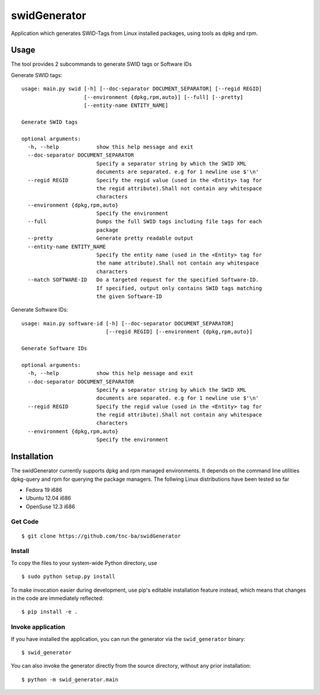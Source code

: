 swidGenerator
#############

.. image:: https://travis-ci.org/tnc-ba/swidGenerator.png?branch=master
    :target: https://travis-ci.org/tnc-ba/swidGenerator

.. image:: https://landscape.io/github/tnc-ba/swidGenerator/master/landscape.png
	:target: https://landscape.io/github/tnc-ba/swidGenerator/master
	:alt: Code Health

Application which generates SWID-Tags from Linux installed packages, using tools as dpkg and rpm.

Usage
=====
The tool provides 2 subcommands to generate SWID tags or Software IDs

Generate SWID tags:
::

    usage: main.py swid [-h] [--doc-separator DOCUMENT_SEPARATOR] [--regid REGID]
                        [--environment {dpkg,rpm,auto}] [--full] [--pretty]
                        [--entity-name ENTITY_NAME]

    Generate SWID tags

    optional arguments:
      -h, --help            show this help message and exit
      --doc-separator DOCUMENT_SEPARATOR
                            Specify a separator string by which the SWID XML
                            documents are separated. e.g for 1 newline use $'\n'
      --regid REGID         Specify the regid value (used in the <Entity> tag for
                            the regid attribute).Shall not contain any whitespace
                            characters
      --environment {dpkg,rpm,auto}
                            Specify the environment
      --full                Dumps the full SWID tags including file tags for each
                            package
      --pretty              Generate pretty readable output
      --entity-name ENTITY_NAME
                            Specify the entity name (used in the <Entity> tag for
                            the name attribute).Shall not contain any whitespace
                            characters
      --match SOFTWARE-ID   Do a targeted request for the specified Software-ID.
                            If specified, output only contains SWID tags matching
                            the given Software-ID

Generate Software IDs:
::

    usage: main.py software-id [-h] [--doc-separator DOCUMENT_SEPARATOR]
                               [--regid REGID] [--environment {dpkg,rpm,auto}]

    Generate Software IDs

    optional arguments:
      -h, --help            show this help message and exit
      --doc-separator DOCUMENT_SEPARATOR
                            Specify a separator string by which the SWID XML
                            documents are separated. e.g for 1 newline use $'\n'
      --regid REGID         Specify the regid value (used in the <Entity> tag for
                            the regid attribute).Shall not contain any whitespace
                            characters
      --environment {dpkg,rpm,auto}
                            Specify the environment
              
Installation
============

The swidGenerator currently supports dpkg and rpm managed environments. 
It depends on the command line utilities dpkg-query and rpm for querying the package managers.
The follwing Linux distributions have been tested so far

- Fedora 19 i686
- Ubuntu 12.04 i686
- OpenSuse 12.3 i686

Get Code
--------

::

    $ git clone https://github.com/tnc-ba/swidGenerator
    
Install
-------

To copy the files to your system-wide Python directory, use

::

    $ sudo python setup.py install

To make invocation easier during development, use pip's editable installation
feature instead, which means that changes in the code are immediately
reflected::

    $ pip install -e .

Invoke application 
------------------

If you have installed the application, you can run the generator via the
``swid_generator`` binary::

    $ swid_generator

You can also invoke the generator directly from the source directory, without
any prior installation::

    $ python -m swid_generator.main
